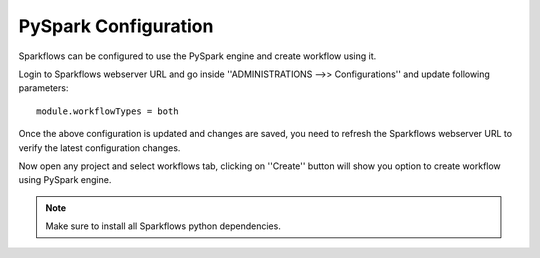 PySpark Configuration
========

Sparkflows can be configured to use the PySpark engine and create workflow using it.

Login to Sparkflows webserver URL and go inside ''ADMINISTRATIONS -->> Configurations'' and update following parameters:

::

    module.workflowTypes = both
    

.. figure:: ../../_assets/installation/pyspark_configurations.PNG
   :alt: pyspark
   :width: 60%
    
Once the above configuration is updated and changes are saved, you need to refresh the Sparkflows webserver URL to verify the latest configuration changes.

Now open any project and select workflows tab, clicking on ''Create'' button will show you option to create workflow using PySpark engine.

.. figure:: ../../_assets/installation/pyspark_wf.PNG
   :alt: pyspark
   :width: 60%


.. Note:: Make sure to install all Sparkflows python dependencies.
